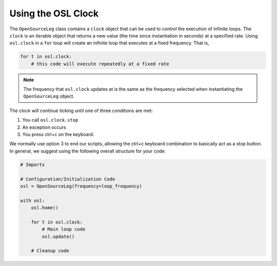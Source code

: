 .. _using_osl_clock_tutorial:

Using the OSL Clock
======================

The ``OpenSourceLeg`` class contains a ``clock`` object that can be used to control the execution of infinite loops. 
The ``clock`` is an iterable object that returns a new value (the time since instantiation in seconds) at a specified rate. 
Using ``osl.clock`` in a ``for`` loop will create an infinite loop that executes at a fixed frequency. That is,

.. code-block:: python

    for t in osl.clock:
        # this code will execute repeatedly at a fixed rate

.. note::
    The frequency that ``osl.clock`` updates at is the same as the frequency selected when instantiating the ``OpenSourceLeg`` object.

The clock will continue ticking until one of three conditions are met:

1. You call ``osl.clock.stop``
2. An exception occurs
3. You press ctrl+c on the keyboard. 

We normally use option 3 to end our scripts, allowing the ctrl+c keyboard combination to basically act as a stop button. 
In general, we suggest using the following overall structure for your code:

.. code-block:: python

    # Imports
    
    # Configuration/Initialization Code
    osl = OpenSourceLeg(frequency=loop_frequency)

    with osl:
        osl.home()

        for t in osl.clock:
            # Main loop code
            osl.update()
        
        # Cleanup code

